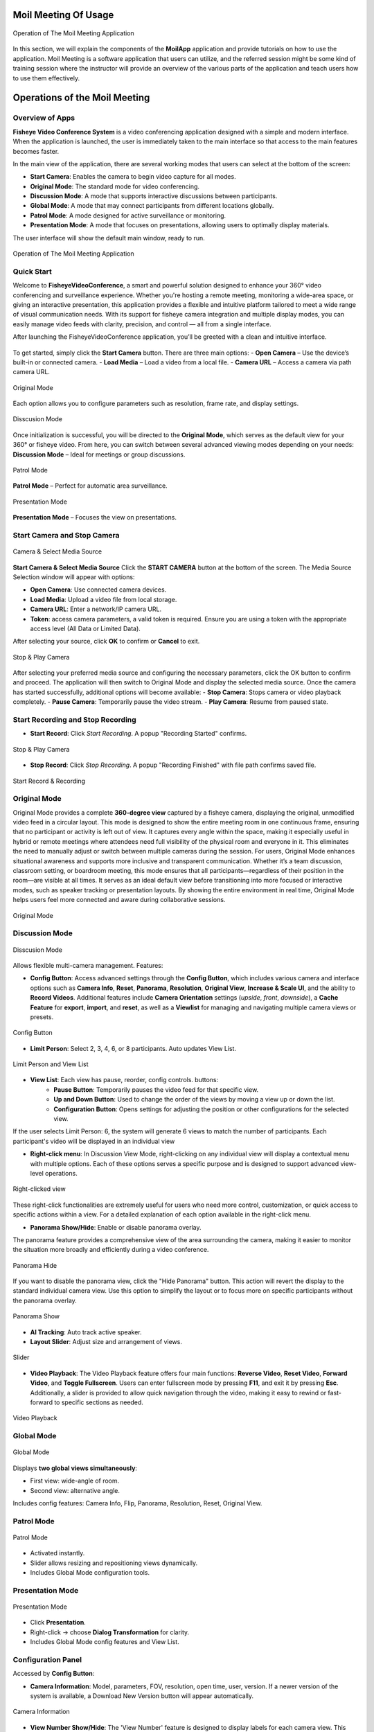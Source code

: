 Moil Meeting Of Usage
=====================


.. figure:: _static/operation.png
   :alt: operation
   :width: 100%
   :align: center

   Operation of The Moil Meeting Application

In this section, we will explain the components of the **MoilApp** application and provide tutorials on how to use the application.
Moil Meeting is a software application that users can utilize, and the referred session might be some kind of training session where the instructor will provide an overview of the various parts of the application and teach users how to use them effectively.


Operations of the Moil Meeting
==============================

Overview of Apps
~~~~~~~~~~~~~~~~

**Fisheye Video Conference System** is a video conferencing application designed with a simple and modern interface.
When the application is launched, the user is immediately taken to the main interface so that access to the main features becomes faster.
 
In the main view of the application, there are several working modes that users can select at the bottom of the screen:

- **Start Camera**: Enables the camera to begin video capture for all modes.
- **Original Mode**: The standard mode for video conferencing.
- **Discussion Mode**: A mode that supports interactive discussions between participants.
- **Global Mode**: A mode that may connect participants from different locations globally.
- **Patrol Mode**: A mode designed for active surveillance or monitoring.
- **Presentation Mode**: A mode that focuses on presentations, allowing users to optimally display materials.

The user interface will show the default main window, ready to run.

.. figure:: _static/overview.png
   :alt: overview
   :width: 100%
   :align: center

   Operation of The Moil Meeting Application

Quick Start
~~~~~~~~~~~

Welcome to **FisheyeVideoConference**, a smart and powerful solution designed to enhance your 360° video conferencing and surveillance experience.
Whether you're hosting a remote meeting, monitoring a wide-area space, or giving an interactive presentation, this application provides a flexible and intuitive platform tailored to meet a wide range of visual communication needs.
With its support for fisheye camera integration and multiple display modes, you can easily manage video feeds with clarity, precision, and control — all from a single interface.

After launching the FisheyeVideoConference application, you’ll be greeted with a clean and intuitive interface.

.. figure:: _static/start.png
   :alt: start
   :width: 100%
   :align: center


To get started, simply click the **Start Camera** button. There are three main options:
- **Open Camera** – Use the device’s built-in or connected camera.
- **Load Media** – Load a video from a local file.
- **Camera URL** – Access a camera via path camera URL.

.. figure:: _static/original_mode_view.png
   :alt: original_mode_video
   :width: 100%
   :align: center

   Original Mode

Each option allows you to configure parameters such as resolution, frame rate, and display settings.

.. figure:: _static/disscusion_mode_view.png
   :alt: disscusion_mode_view
   :width: 100%
   :align: center

   Disscusion Mode

Once initialization is successful, you will be directed to the **Original Mode**, which serves as the default view for your 360° or fisheye video. From here, you can switch between several advanced viewing modes depending on your needs: **Discussion Mode** – Ideal for meetings or group discussions.

.. figure:: _static/patrol_mode_view.png
   :alt: patrol_mode_view
   :width: 100%
   :align: center

   Patrol Mode

**Patrol Mode** – Perfect for automatic area surveillance.

.. figure:: _static/presentation_mode_view.png
   :alt: presentation_mode_view
   :width: 100%
   :align: center

   Presentation Mode

**Presentation Mode** – Focuses the view on presentations.


Start Camera and Stop Camera
~~~~~~~~~~~~~~~~~~~~~~~~~~~~

.. figure:: _static/select_media_source_v2.png
   :alt: start_and_select.png
   :width: 100%
   :align: center

   Camera & Select Media Source

**Start Camera & Select Media Source** Click the **START CAMERA** button at the bottom of the screen. The Media Source Selection window will appear with options:

- **Open Camera**: Use connected camera devices.
- **Load Media**: Upload a video file from local storage.
- **Camera URL**: Enter a network/IP camera URL.
- **Token**: access camera parameters, a valid token is required. Ensure you are using a token with the appropriate access level (All Data or Limited Data).

After selecting your source, click **OK** to confirm or **Cancel** to exit.


.. figure:: _static/stop_play.png
   :alt: stop_play
   :width: 60%
   :align: center

   Stop & Play Camera

After selecting your preferred media source and configuring the necessary parameters, click the OK button to confirm and proceed. The application will then switch to Original Mode and display the selected media source. Once the camera has started successfully, additional options will become available:
- **Stop Camera**: Stops camera or video playback completely.
- **Pause Camera**: Temporarily pause the video stream.
- **Play Camera**: Resume from paused state.


Start Recording and Stop Recording
~~~~~~~~~~~~~~~~~~~~~~~~~~~~~~~~~~
- **Start Record**: Click *Start Recording*. A popup "Recording Started" confirms.

.. figure:: _static/recording.png
   :alt: recording
   :width: 60%
   :align: center

   Stop & Play Camera

- **Stop Record**: Click *Stop Recording*. A popup "Recording Finished" with file path confirms saved file.

.. figure:: _static/stop_record.png
   :alt: stop_record
   :width: 100%
   :align: center

   Start Record & Recording


Original Mode
~~~~~~~~~~~~~
Original Mode provides a complete **360-degree view** captured by a fisheye camera, displaying the original, unmodified video feed in a circular layout. This mode is designed to show the entire meeting room in one continuous frame, ensuring that no participant or activity is left out of view. It captures every angle within the space, making it especially useful in hybrid or remote meetings where attendees need full visibility of the physical room and everyone in it. This eliminates the need to manually adjust or switch between multiple cameras during the session.
For users, Original Mode enhances situational awareness and supports more inclusive and transparent communication. Whether it’s a team discussion, classroom setting, or boardroom meeting, this mode ensures that all participants—regardless of their position in the room—are visible at all times. It serves as an ideal default view before transitioning into more focused or interactive modes, such as speaker tracking or presentation layouts. By showing the entire environment in real time, Original Mode helps users feel more connected and aware during collaborative sessions.

.. figure:: _static/original.png
   :alt: original
   :width: 100%
   :align: center

   Original Mode


Discussion Mode
~~~~~~~~~~~~~~~~

.. figure:: _static/disscusion_newversion.png
   :alt: disscusion
   :width: 100%
   :align: center

   Disscusion Mode

Allows flexible multi-camera management.
Features:

- **Config Button**: Access advanced settings through the **Config Button**, which includes various camera and interface options such as **Camera Info**, **Reset**, **Panorama**, **Resolution**, **Original View**, **Increase & Scale UI**, and the ability to **Record Videos**. Additional features include **Camera Orientation** settings (*upside*, *front*, *downside*), a **Cache Feature** for **export**, **import**, and **reset**, as well as a **Viewlist** for managing and navigating multiple camera views or presets.

.. figure:: _static/config_v2.png
   :alt: config
   :width: 80%
   :align: center

   Config Button

- **Limit Person**: Select 2, 3, 4, 6, or 8 participants. Auto updates View List.

.. figure:: _static/limit_person.png
   :alt: limit person
   :width: 80%
   :align: center

   Limit Person and View List

- **View List**: Each view has pause, reorder, config controls. buttons:
   - **Pause Button**: Temporarily pauses the video feed for that specific view.
   - **Up and Down Button**: Used to change the order of the views by moving a view up or down the list.
   - **Configuration Button**: Opens settings for adjusting the position or other configurations for the selected view.

If the user selects Limit Person: 6, the system will generate 6 views to match the number of participants. Each participant's video will be displayed in an individual view 

- **Right-click menu**: In Discussion View Mode, right-clicking on any individual view will display a contextual menu with multiple options. Each of these options serves a specific purpose and is designed to support advanced view-level operations. 

.. figure:: _static/right_clicked_v2.png
   :alt: Right-clicked  view
   :width: 40%
   :align: center

   Right-clicked  view

These right-click functionalities are extremely useful for users who need more control, customization, or quick access to specific actions within a view. For a detailed explanation of each option available in the right-click menu.

- **Panorama Show/Hide**: Enable or disable panorama overlay.

The panorama feature provides a comprehensive view of the area surrounding the camera, making it easier to monitor the situation more broadly and efficiently during a video conference.

.. figure:: _static/panorama_hide.png
   :alt: Panorama Hide
   :width: 60%
   :align: center

   Panorama Hide

If you want to disable the panorama view, click the "Hide Panorama" button. This action will revert the display to the standard individual camera view. Use this option to simplify the layout or to focus more on specific participants without the panorama overlay.

.. figure:: _static/panorama_show.png
   :alt: Panorama show
   :width: 60%
   :align: center

   Panorama Show

- **AI Tracking**: Auto track active speaker.
- **Layout Slider**: Adjust size and arrangement of views.

.. figure:: _static/slider.png
   :alt: slider
   :width: 60%
   :align: center

   Slider

- **Video Playback**: The Video Playback feature offers four main functions: **Reverse Video**, **Reset Video**, **Forward Video**, and **Toggle Fullscreen**. Users can enter fullscreen mode by pressing **F11**, and exit it by pressing **Esc**. Additionally, a slider is provided to allow quick navigation through the video, making it easy to rewind or fast-forward to specific sections as needed.

.. figure:: _static/video_playback.png
   :alt: slider
   :width: 60%
   :align: center

   Video Playback

Global Mode
~~~~~~~~~~~

.. figure:: _static/global_mode.png
   :alt: global
   :width: 100%
   :align: center

   Global Mode

Displays **two global views simultaneously**:

- First view: wide-angle of room.
- Second view: alternative angle.

Includes config features: Camera Info, Flip, Panorama, Resolution, Reset, Original View.


Patrol Mode
~~~~~~~~~~~

.. figure:: _static/patrol_mode_v2.png
   :alt: patrol
   :width: 100%
   :align: center

   Patrol Mode

- Activated instantly.
- Slider allows resizing and repositioning views dynamically.
- Includes Global Mode configuration tools.


Presentation Mode
~~~~~~~~~~~~~~~~~

.. figure:: _static/presentation_mode_v2.png
   :alt: presentation
   :width: 100%
   :align: center

   Presentation Mode

- Click **Presentation**.
- Right-click → choose **Dialog Transformation** for clarity.
- Includes Global Mode config features and View List.


Configuration Panel
~~~~~~~~~~~~~~~~~~~
Accessed by **Config Button**:

- **Camera Information**: Model, parameters, FOV, resolution, open time, user, version. If a newer version of the system is available, a Download New Version button will appear automatically.

.. figure:: _static/camera_information_v2.png
   :alt: information
   :width: 80%
   :align: center

   Camera Information

- **View Number Show/Hide**: The 'View Number' feature is designed to display labels for each camera view. This feature allows users to show or hide labels across all views.

.. figure:: _static/view_number_v2.png
   :alt: view_number
   :width: 80%
   :align: center

   Show View Number

.. figure:: _static/hide_view_number_v2.png
   :alt: hide view_number
   :width: 80%
   :align: center

   Hide View Number

- **Reset Label Default**: The 'Reset Label Default' feature restores all edited labels to their original settings, including the label name, font size, and label position.

.. figure:: _static/reset.png
   :alt: reset
   :width: 80%
   :align: center

   Reset Label Default

- **Flip Camera (Upside/Downside)**: The 'Flip Camera' feature allows users to adjust the camera view on the system according to the direction of the camera used. This feature offers two camera orientation options: downside and upside.


- **Panorama Config**: The 'Panorama Config' feature allows users to adjust the configuration in the panorama view, where users can set values for alpha max, alpha, beta, crop top, crop bottom, crop left, and crop right. Additionally, users can pause, flip horizontally, flip vertically, and reset the flip settings.
   
   **1. Alpha Max, Alpha, Beta**
      These three parameters form a group of settings used to control the viewing angle in the panorama.
      
      •	**Alpha Max**: Defines the maximum limit of horizontal rotation.
      •	**Alpha**: Controls the horizontal angle (pan) of the panorama view.
      •	**Beta**: Controls the vertical angle (tilt) of the panorama view.


      These settings are useful for adjusting the position of the virtual camera within the panorama space, allowing users to focus on specific areas of the display.


   **2. Top, Bottom, Left, Right**
      
      These parameters are used to crop certain parts of the panorama display:

      •	**Crop Top**: Crops the top part of the image.
      •	**Crop Bottom**: Crops the bottom part of the image.
      •	**Crop Left**: Crops the left side of the image.
      •	**Crop Right**: Crops the right side of the image.


      The crop feature is especially useful for removing unwanted areas from the panorama or narrowing the focus to a more specific section.

   **3. Pause**
      This button is used to **temporarily stop (pause)** the video display. It is useful when users want to adjust the view without the video continuously playing in the background.
   
   **4. Flip Vertical**
      This feature flips the view from top to bottom, allowing users to adjust the view orientation based on their preferences.
   
   **5. Flip Horizontal**
      This feature **flips the view from left to right**. It is helpful if the image appears mirrored or needs to be corrected.

   **6. Reset Flip**
      This button resets any flip settings applied and restores the view to its default (original) orientation.
      

- **Resolution Config**
   The 'Resolution Config' feature is used to adjust the resolution for each view in the application. Several resolution options are available, which can be customized to meet the user's needs.
       
.. figure:: _static/resolution_v2.png
   :alt: resolution
   :width: 80%
   :align: center

   Resolution Configuration     
   
-  **Original View Window**
   The 'Original View Window' feature allows the application to open a new window dedicated to displaying the original video, enabling users to view the original video in a separate window while making configurations in the application.

   .. figure:: _static/original_image_window.png
      :alt: original_mode_window
      :width: 80%
      :align: center

      Original Image Window

-  **Scale UI**
   In the user interface (UI) scale settings, there are two available options: Increase Scale UI and Decrease Scale UI. The Increase Scale UI option is used to enlarge the system display size or increase the UI scale, making the elements on the screen appear larger. Conversely, if the user wants to reduce the display size, they can use the Decrease Scale UI option to lower the UI scale as needed.
   
         **1. Increase Scale UI**

         .. figure:: _static/increase_v2.png
            :alt: original_mode_window
            :width: 80%
            :align: center

            Increase Scale UI

         **2. Decrease Scale UI**

         .. figure:: _static/increase_v2.png
            :alt: increase_scale_ui
            :width: 80%
            :align: center

            Increase Scale UI
            
-  **Record Video**
   Record Video is used to view the list of recorded videos that have been created. Through this feature, users can access and replay previously saved videos. The record video list also includes Refresh and Sort by Newest First options, allowing users to update the list and easily view the most recent recordings at the top.
   
   .. figure:: _static/Record_Video.png
      :alt: Record_video
      :width: 80%
      :align: center

      Record Video List

-  **Camera Orientation**
   Camera Orientation includes three options: Upside, Front, and Downside. These options allow users to adjust the camera's viewing direction based on their needs or the physical placement of the camera.
   
   .. figure:: _static/camera_orientation.png
      :alt: camera_orientation
      :width: 40%
      :align: center

      Camera Orientation

-  **Cache Feature**
   The Cache feature includes three functions: Reset, and Import & Export. These functions help manage cached data to improve performance, restore default settings, and transfer cache files as needed.
   
   .. figure:: _static/cache_feature.png
      :alt: cache feature
      :width: 40%
      :align: center

      Cache Feature


Right-Clicked Features
----------------------
The Mouse Press Event is a versatile feature available across all modes of the system, including Original Mode, Discussion Mode, Global Mode, Patrol Mode, and Presentation Mode. This feature enhances user interaction by responding to various mouse actions, making navigation and control much easier and more intuitive. The Mouse Press Event supports multiple types of mouse inputs such as right-click, scroll up, scroll down, double click, and drag and drop. Mouse Press Event is an essential interactive feature that works consistently across all modes, providing users with flexible and efficient.          
Available in all modes:

.. figure:: _static/right_clicked_v2.png
            :alt: Right-clicked
            :width: 40%
            :align: center

            Right clicked

- **View Information**: Model, parameters, FOV, resolution, open time, user, version. If a newer version of the system is available, a Download New Version button will appear automatically.

.. figure:: _static/camera_information_v2.png
            :alt: Information
            :width: 80%
            :align: center

            View information

- **Save Image As**: The 'Save Image As' feature allows users to save the image from the selected view, with the option to choose the desired storage location.

.. figure:: _static/save_image_v2.png
            :alt: save_image
            :width: 80%
            :align: center

            Save Image

- **Show Original Image**: The 'Show Original Image' feature displays the original image of the selected view and allows users to return to the previous view.

.. figure:: _static/show_original.png
            :alt: show original
            :width: 100%
            :align: center
            
            Show and Hide Original Image     

- **Show Original View Window**: The Show Original View Window feature displays the original image of the selected view in a separate window, allowing users to compare it with the current view and easily return to their previous configuration.

.. figure:: _static/original_v2.png
            :alt: show window
            :width: 100%
            :align: center

            Show Original View Window


- **Pause View**: The 'Pause View' feature stops the selected video and allows it to be resumed.

.. figure:: _static/pause_resume_v2.png
            :alt: pause_and_resume
            :width: 80%
            :align: center

            Pause and Resume View

- **Configuration View Setting**: The Configuration View Setting menu is used to adjust the camera view that has been transformed from the Original View (fisheye lens view) into a more readable Anypoint View. This menu provides several essential features:

   .. figure:: _static/configuration_v2.png
               :alt: configuration
               :width: 100%
               :align: center

               Cofiguration view


   **1. Alpha Max, Alpha, Beta**
      These three parameters form a group of settings used to control the viewing angle in the panorama.
      
      •	**Alpha Max**: Defines the maximum limit of horizontal rotation.
      •	**Alpha**: Controls the horizontal angle (pan) of the panorama view.
      •	**Beta**: Controls the vertical angle (tilt) of the panorama view.


      These settings are useful for adjusting the position of the virtual camera within the panorama space, allowing users to focus on specific areas of the display.

   **2. Top, Bottom, Left, Right**
      These parameters are used to crop certain parts of the panorama display:

      •	**Crop Top**: Crops the top part of the image.
      •	**Crop Bottom**: Crops the bottom part of the image.
      •	**Crop Left**: Crops the left side of the image.
      •	**Crop Right**: Crops the right side of the image.

      The crop feature is especially useful for removing unwanted areas from the panorama or narrowing the focus to a more specific section.

   **3. Pause**
      This button is used to **temporarily stop (pause)** the video display. It is useful when users want to adjust the view without the video continuously playing in the background.
   
   **4. Flip Vertical**
      This feature flips the view from top to bottom, allowing users to adjust the view orientation based on their preferences.
   
   **5. Flip Horizontal**
      This feature **flips the view from left to right**. It is helpful if the image appears mirrored or needs to be corrected.

   **6. Reset Flip**
      This button resets any flip settings applied and restores the view to its default (original) orientation.
      
   **7. Transformation**
      The 'Transformation' feature allows users to adjust the view of the fisheye lens to a more readable Anypoint View. This feature is particularly useful for transforming the fisheye lens view into a more standard perspective, making it easier to read and understand the content. 

   **8. Lock AI**
      The 'Lock AI' feature allows users to lock the AI focus on a specific area of the view. This is particularly useful when users want to keep a certain area in focus while adjusting other settings or views.

   **9. Edit Label** 
     This feature allows users to edit or add labels to the view, making it easier to identify.

            .. figure:: _static/edit_label.png
                     :alt: edit_label
                     :width: 80%
                     :align: center

                     Edit label

   **10. Adjusted Transform**
         This feature is designed to help you focus more easily on a specific object by allowing customized transformation adjustments as needed. When you activate the transform, the original appearance of the object (before any transformation) will appear in the corner as a reference, allowing you to compare the changes with the original version. If you wish to revert back to the initial state, simply press the Reset button to discard all adjustments and restore the object to its original form.
         
            .. figure:: _static/adjust_transform_v2.png
                     :alt: adjust_transform
                     :width: 80%
                     :align: center

                     adjust_transform

.. note::

   Mouse Press Event enhances navigation and control across all modes.


Mouse Press Events
------------------
- **Mouse Drag**: The feature allows users to drag the mouse to select a desired region easily and switch between maps seamlessly, enhancing navigation and interaction within the application.

.. figure:: _static/mouse_drag.png
            :alt: mouse_drag
            :width: 100%
            :align: center
      
            Mouse drag

- **Double-clicked**: When the selection view is double-clicked, the view will expand to display the selected area in full-screen mode, allowing users to focus entirely on the chosen content.

.. figure:: _static/double_clicked.png
               :alt: double_clicked
               :width: 100%
               :align: center
      
               Double-clicked
 

- **Scroll Up/Down**: The zoom in and zoom out feature allows users to easily control the view by using the mouse scroll wheel, enabling precise adjustments to the zoom level. By simply scrolling the mouse while pointing at the desired area, users can quickly zoom in to get a closer look or zoom out to see a broader perspective. This intuitive control enhances the overall user experience by making navigation smoother and more efficient, allowing users to focus on specific details or get an overview without needing additional buttons or controls.

.. figure:: _static/scroll_up_down.png
            :alt: scroll_up_down
            :width: 100%
            :align: center
      
            Scroll Up and Down


.. tip::

   Use **Transformation** and **Adjusted Transform** to focus on specific objects while still referencing the original image.